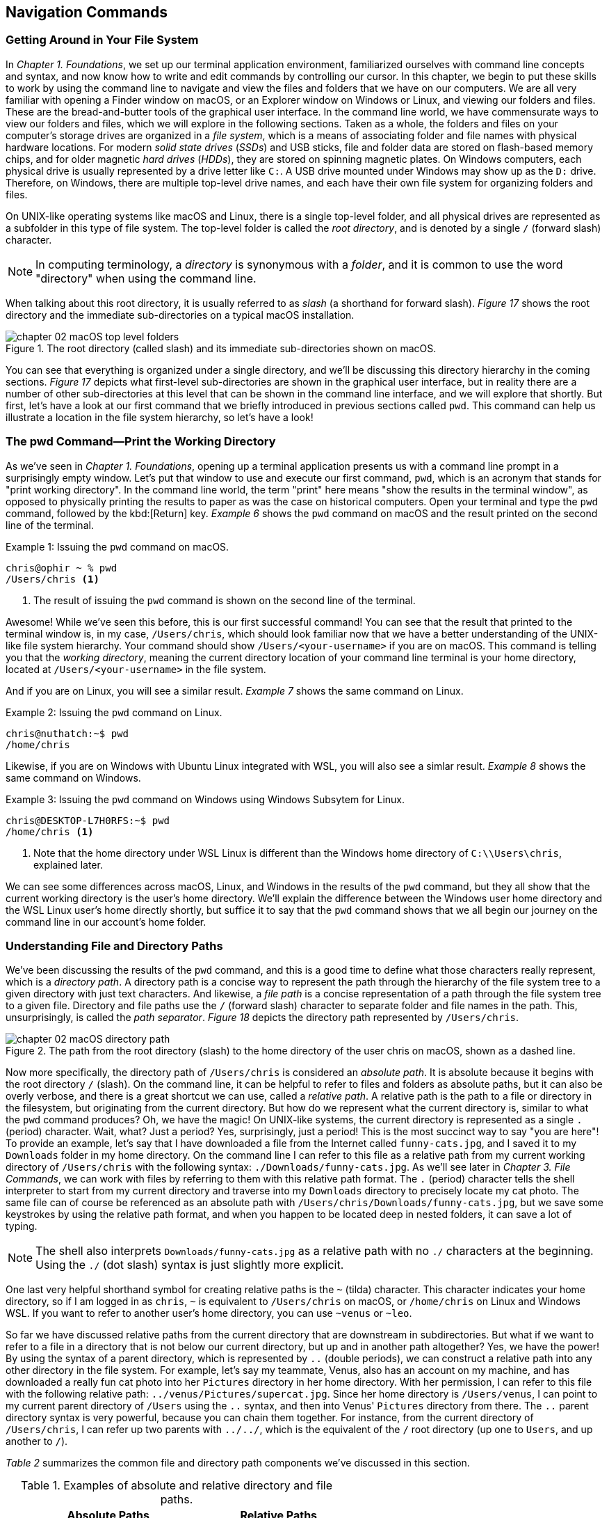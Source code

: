 == Navigation Commands

=== Getting Around in Your File System

In _Chapter 1. Foundations_, we set up our terminal application environment, familiarized ourselves with command line concepts and syntax, and now know how to write and edit commands by controlling our cursor.  In this chapter, we begin to put these skills to work by using the command line to navigate and view the files and folders that we have on our computers.  We are all very familiar with opening a Finder window on macOS, or an Explorer window on Windows or Linux, and viewing our folders and files.  These are the bread-and-butter tools of the graphical user interface.  In the command line world, we have commensurate ways to view our folders and files, which we will explore in the following sections.  Taken as a whole, the folders and files on your computer's storage drives are organized in a _file system_, which is a means of associating folder and file names with physical hardware locations.  For modern _solid state drives_ (_SSDs_) and USB sticks, file and folder data are stored on flash-based memory chips, and for older magnetic _hard drives_ (_HDDs_), they are stored on spinning magnetic plates.  On Windows computers, each physical drive is usually represented by a drive letter like `+C:+`.  A USB drive mounted under Windows may show up as the `+D:+` drive.  Therefore, on Windows, there are multiple top-level drive names, and each have their own file system for organizing folders and files.

On UNIX-like operating systems like macOS and Linux, there is a single top-level folder, and all physical drives are represented as a subfolder in this type of file system.  The top-level folder is called the _root directory_, and is denoted by a single `+/+` (forward slash) character.  

NOTE: In computing terminology, a _directory_ is synonymous with a _folder_, and it is common to use the word "directory" when using the command line.

When talking about this root directory, it is usually referred to as _slash_ (a shorthand for forward slash).  _Figure 17_ shows the root directory and the immediate sub-directories on a typical macOS installation.

image::chapter-02-macOS-top-level-folders.png[title="The root directory (called slash) and its immediate sub-directories shown on macOS.", pdfwidth=100%]

You can see that everything is organized under a single directory, and we'll be discussing this directory hierarchy in the coming sections.  _Figure 17_ depicts what first-level sub-directories are shown in the graphical user interface, but in reality there are a number of other sub-directories at this level that can be shown in the command line interface, and we will explore that shortly.  But first, let's have a look at our first command that we briefly introduced in previous sections called `+pwd+`.  This command can help us illustrate a location in the file system hierarchy, so let's have a look!

=== The pwd Command--Print the Working Directory

As we've seen in _Chapter 1. Foundations_, opening up a terminal application presents us with a command line prompt in a surprisingly empty window.  Let's put that window to use and execute our first command, `+pwd+`, which is an acronym that stands for "print working directory".  In the command line world, the term "print" here means "show the results in the terminal window", as opposed to physically printing the results to paper as was the case on historical computers.  Open your terminal and type the `+pwd+` command, followed by the kbd:[Return] key.  _Example 6_ shows the `+pwd+` command on macOS and the result printed on the second line of the terminal.

.Issuing the `+pwd+` command on macOS.
[source, console, caption="Example {counter:listing-counter}: "]
----
chris@ophir ~ % pwd
/Users/chris <1>
----
<1> The result of issuing the `+pwd+` command is shown on the second line of the terminal.

Awesome!  While we've seen this before, this is our first successful command!  You can see that the result that printed to the terminal window is, in my case, `+/Users/chris+`, which should look familiar now that we have a better understanding of the UNIX-like file system hierarchy.  Your command should show `+/Users/<your-username>+` if you are on macOS.  This command is telling you that the _working directory_, meaning the current directory location of your command line terminal is your home directory, located at `/Users/<your-username>` in the file system.

And if you are on Linux, you will see a similar result.  _Example 7_ shows the same command on Linux.

.Issuing the `+pwd+` command on Linux.
[source, console, caption="Example {counter:listing-counter}: "]
----
chris@nuthatch:~$ pwd
/home/chris 
----

Likewise, if you are on Windows with Ubuntu Linux integrated with WSL, you will also see a simlar result.  _Example 8_ shows the same command on Windows.

.Issuing the `+pwd+` command on Windows using Windows Subsytem for Linux.
[source, console, caption="Example {counter:listing-counter}: "]
----
chris@DESKTOP-L7H0RFS:~$ pwd
/home/chris <1>
----
<1> Note that the home directory under WSL Linux is different than the Windows home directory of `+C:\\Users\chris+`, explained later.

We can see some differences across macOS, Linux, and Windows in the results of the `+pwd+` command, but they all show that the current working directory is the user's home directory.  We'll explain the difference between the Windows user home directory and the WSL Linux user's home directly shortly, but suffice it to say that the `+pwd+` command shows that we all begin our journey on the command line in our account's home folder.

=== Understanding File and Directory Paths

We've been discussing the results of the `+pwd+` command, and this is a good time to define what those characters really represent, which is a _directory path_.  A directory path is a concise way to represent the path through the hierarchy of the file system tree to a given directory with just text characters.  And likewise, a _file path_ is a concise representation of a path through the file system tree to a given file.  Directory and file paths use the `+/+` (forward slash) character to separate folder and file names in the path.  This, unsurprisingly, is called the _path separator_.  _Figure 18_ depicts the directory path represented by `+/Users/chris+`.  

image::chapter-02-macOS-directory-path.png[title="The path from the root directory (slash) to the home directory of the user chris on macOS, shown as a dashed line.", pdfwidth=100%]

Now more specifically, the directory path of `+/Users/chris+` is considered an _absolute path_.  It is absolute because it begins with the root directory `+/+` (slash).  On the command line, it can be helpful to refer to files and folders as absolute paths, but it can also be overly verbose, and there is a great shortcut we can use, called a _relative path_.  A relative path is the path to a file or directory in the filesystem, but originating from the current directory.  But how do we represent what the current directory is, similar to what the `+pwd+` command produces?  Oh, we have the magic!  On UNIX-like systems, the current directory is represented as a single `+.+` (period) character.  Wait, what? Just a period?  Yes, surprisingly, just a period!  This is the most succinct way to say "you are here"!  To provide an example, let's say that I have downloaded a file from the Internet called `+funny-cats.jpg+`, and I saved it to my `+Downloads+` folder in my home directory.  On the command line I can refer to this file as a relative path from my current working directory of `+/Users/chris+` with the following syntax: `./Downloads/funny-cats.jpg`.  As we'll see later in _Chapter 3. File Commands_, we can work with files by referring to them with this relative path format.  The `+.+` (period) character tells the shell interpreter to start from my current directory and traverse into my `+Downloads+` directory to precisely locate my cat photo. The same file can of course be referenced as an absolute path with `+/Users/chris/Downloads/funny-cats.jpg+`, but we save some keystrokes by using the relative path format, and when you happen to be located deep in nested folders, it can save a lot of typing.

NOTE: The shell also interprets `+Downloads/funny-cats.jpg+` as a relative path with no `+./+` characters at the beginning.  Using the `+./+` (dot slash) syntax is just slightly more explicit.

One last very helpful shorthand symbol for creating relative paths is the `+~+` (tilda) character.  This character indicates your home directory, so if I am logged in as `+chris+`, `+~+` is equivalent to `+/Users/chris+` on macOS, or `+/home/chris+` on Linux and Windows WSL.  If you want to refer to another user's home directory, you can use `+~venus+` or `+~leo+`.

So far we have discussed relative paths from the current directory that are downstream in subdirectories.  But what if we want to refer to a file in a directory that is not below our current directory, but up and in another path altogether? Yes, we have the power! By using the syntax of a parent directory, which is represented by `+..+` (double periods), we can construct a relative path into any other directory in the file system.  For example, let's say my teammate, Venus, also has an account on my machine, and has downloaded a really fun cat photo into her `+Pictures+` directory in her home directory.  With her permission, I can refer to this file with the following relative path: `+../venus/Pictures/supercat.jpg+`.  Since her home directory is `+/Users/venus+`, I can point to my current parent directory of `+/Users+` using the `+..+` syntax, and then into Venus' `+Pictures+` directory from there.  The `+..+` parent directory syntax is very powerful, because you can chain them together. For instance, from the current directory of `+/Users/chris+`, I can refer up two parents with `+../../+`, which is the equivalent of the `+/+` root directory (up one to `+Users+`, and up another to `+/+`).

_Table 2_ summarizes the common file and directory path components we've discussed in this section.

.Examples of absolute and relative directory and file paths.
[%header,cols="^60m,^~m"]
|===
|Absolute Paths 
| Relative Paths

|/home/leo
|../leo

|/Users/Pictures/venus
|./Pictures/supercat.jpg

|/Users/chris/Downloads/funny-cats.jpg
|Downloads/funny-cats.jpg

| /Users/venus
| ~venus
|===

We'll see more of the relative and absolute paths as we get familiar with more commands.  But for now, let's take a look at how we learn to use any command in the next section on the `+man+` command!

=== The man Command--Accessing the Manual for Any Command

We now have a solid understanding of how to reference file system locations using both absolute and relative paths.  Let's turn now to navigating the world of commands, and how to be guided through the details of each command.  The creators of these commands really want you to succeed in using them! To facilitate your success, they communicate all of the details about a command in what is called a _manual page_, which contains everything you need to know about a command. When commands are installed on your machine, a manual page also gets installed that provides:

- A short synopsis of how to use the command and the purpose of the command.
- A longer description of the command and how to use it.
- An explanation of each short and long option available for the command.
- Examples of how to use the command.
- Historical information about the authors and other details.

==== Viewing a manual page

In order to access these manual pages, we will introduce another command, called `+man+`.  Yes, it is shorthand for "manual page"!  So when we need to know what a command does, what the options and other arguments are for the command, we use the following syntax: `+man <command-name>+`, where `+<command-name>+` is the name of the command that we need guidance on.
Let's begin with an example using the `+pwd+` command, since it is very simple.  Go ahead and type `+man pwd+` and you should see output in your terminal that is similar to _Figure 19_.


image::chapter-02-linux-manual-page-example.png[title="Issuing the `+man pwd+` command on Linux.", pdfwidth=100%]


// <1> The quick definition of a command shows at the top of the manual.
// <2> The synopsis shows the syntax--bracketed arguments are optional, non-bracketed arguments are required.
// <3> The last line in your terminal shows the paging help and instructions

Let's discuss the four items highlighted in _Figure 19_.

[.calloutnumber]##❶## Name:: You will first see that there is name a quick definition of the command toward the top of the manual page. 

[.calloutnumber]##➋## Synopsis:: The synopsis shows the syntax rules for using the command.  Square brackets around a command argument means that they are optional, and arguments without square brackets are required.  In the case of the `+pwd+` command, there are no required arguments.  The word `+OPTION+` in this context means any of the short or long options are placed in this position when using the command.

[.calloutnumber]##❸## Description:: The description gives all of the details about the command, and will define each of the short and long options that are available.

[.calloutnumber]##❹## Paging Information:: Notice that while the output is printed directly in your terminal window based on the size of your window, only a portion of the manual page is shown, discussed below.

Modern versions of the `+man+` command use a paging mechanism that let's you scroll through the rest of the details, but it is different than scrolling with your mouse.  Since manual pages can be very long, navigating them is an art in and of itself, and we will highlight some of the most useful ways to find the information that you need in the following sections.

NOTE: If you are on macOS, the output that you see will be slightly different because the origins of many macOS commands are slightly different than Linux commands.{empty}footnote:[The origins of macOS stem from the NeXTSTEP operating system (acquired by Apple) and the FreeBSD operating system.  The latter is a free and open source version of the Berkeley Software Distribution (BSD) Unix, developed at the University of California Berkeley campus. See https://developer.apple.com/library/archive/documentation/Darwin/Conceptual/KernelProgramming/BSD/BSD.html]

==== Moving around in a manual page

Look at the last line of the output in _Figure 9_, which states `+Manual page pwd(1) line 1 (press h for help or q to quit)+`.  This line with the dark background is part of the paging mechanism, and is showing you what line number you are viewing in the manual page.  It also lets you know that there is an internal help system to the paging mechanism (by typing an `+h+` character), and that you can exit the manual page viewer by typing the `+q+` character (shorthand for quit).

Thank you manual page creators!  Let's just summarize a few of the most useful ways to navigate a manual page that are listed in the help section, because there are a lot of key combinations shortcuts listed in the help.

Spacebar:: The most direct way to see more of the manual page information is to press the kbd:[Spacebar] key, which scrolls through the paged content.  This is a quick way to scan through the manual, and it moves you forward one window's worth of the page at a time.  

Arrow keys:: Likewise, the kbd:[&nbsp;▴&nbsp;] (up arrow) and the kbd:[&nbsp;▾&nbsp;] (down arrow) keys let you scroll up and down through the window one line at a time to find just what you're looking for.  

Quit Viewing:: When you are finished reading the manual page, you can use the kbd:[q] key to quit the viewer.

Now, there are times when a manual page is very long, and you scroll down through the page to scan for what you are looking for. If you have scrolled past the section you are interested in, how do you scroll back up?  The line-by-line kbd:[&nbsp;▴&nbsp;] (up arrow) is just too slow--we need to scroll page by page, backward through the manual.  With letter keys, we have the power!

Letter keys:: 
* kbd:[f]{emdash}Scroll forward one window page.
* kbd:[b]{emdash}Scroll backward one window page.
* kbd:[j]{emdash}Scroll forward one line.
* kbd:[k]{emdash}Scroll backward one line.

So the kbd:[b] key lets us scroll by page back up!  These little gems are right at your fingertips and get you exactly where you want to go in the manual.  _Figure 19_ shows the useful keys we've highlighted.

image::chapter-02-man-command-keyboard-shortcuts.svg[title="Useful keyboard shortcuts when viewing a manual page, including the spacebar (forward page-by-page); down and up arrows (forward and backward line-by-line); f and b keys (forward and backward page-by-page); j&nbsp;and&nbsp;k (forward and backward line-by-line), and q (quit the viewer).", pdfwidth=100%]

Great! You now have the tools to navigate any manual page for any command.  As you work with commands repeatedly, you will remember many of the short and long options that are available because you use them regularly.  Repetition is your friend! 

==== Searching within a manual page

There are some command options that you will use infrequently, so to refresh your memory on how to use them, you can search within the manual page for the exact option you want to use.  To do so, use the kbd:[/] (slash) key followed by what you want to find.

Let's use the `+man pwd+` command output as an example again.  When you type that command, you will see there is a `+-P+` short option for the `+pwd+` command. Let's search for it.  Typing the kbd:[/] slash key on your keyboard while you are viewing the manual page tells the paging mechanism that you want to search.  _Example 10_ shows how to search for the `+-P+` option.

.While viewing a manual page, a single `+/+` (slash) key invokes a search, followed by what you want to find.
[source, console, caption="Example {counter:listing-counter}: "]
----
/-P
----

Give it a try!  Your cursor will show at the very bottom-left corner of your window.  Anything that you type after the kbd:[/] (slash) character is considered your _search pattern_.  When you press the kbd:[Return] key,{emdash}Whoosh!{emdash}The manual page scrolls directly to the first instance of the `+-P+` characters.  This shortcut can save a lot of time when you know what you are looking for.  

Another example would be to search for the EXAMPLES section of the manual page by typing `+/EXAMPLES+` and the kbd:[Return] key. If this section exists for the command it will jump right to it, or it will tell you "Pattern not found".

TIP: The navigation keys that are useful when viewing a manual page are derived from the functionality of the `+less+` command, which we explore in _Chapter 6. Utilities_.  So these keyboard shortcuts will come in handy elsewhere.

==== Occassional mistakes

Okay, we now have a good sense of how to read the manual pages for our commands, and how to navigate the manual page viewer.  These skills become second-nature as you practice using commands.  It is very common, however, to mistype a command on the command line, and get a very unexpected result!  Let's purposefully insert a typo into our command and type `+mane pwd+`.  Try it yourself!  _Example 11_ shows the output from the shell interpreter.

.Demonstrating an incorrect command by issuing `+mane pwd+` on Linux.
[source, console, caption="Example {counter:listing-counter}: "]
----
chris@nuthatch:~$ mane pwd <1>
Command 'mane' not found, did you mean:
  command 'mace' from snap mace (0.2.0)
  command 'mame' from snap mame (mame0270)
  command 'mame' from deb mame (0.261+dfsg.1-1)
  command 'make' from deb make (4.3-4.1build1)
  command 'make' from deb make-guile (4.3-4.1build1)
  command 'mne' from deb python3-mne (1.3.0+dfsg-1)
  command 'man' from deb man-db (2.12.0-1) <2>
See 'snap info <snapname>' for additional versions.
----
<1> Mistakenly typing `+mane+` instead of `+man+`
<2> Some helpful information points you to similar command names

Hah! It's easy to make mistakes--they happen all of the time.  The shell interpreter prints out a response that lets you know that it didn't recognize the command that you typed, and provides you with a number of possible alternatives that are similar to what you typed.  Thanks for tip!  Now you can correct your mistake by re-typing the command. That said, sometimes commands can be very long, and re-typing them can be tedious. In the next section where we introduce the `+clear+` command, we'll also revisit the wonderful shortcut where you can summon a command back like magic!

=== The clear Command--Keeping It Tidy

In the previous section, we described how to view and navigate a manual page for any command, and when you pressed the `+q+` key on the keyboard, the contents of the manual page dissapeared.  That is because the viewer has built in functionality to clear the screen, which helps you get directly back to your work.  However, the output from most of our commands generally stays in the terminal window, and scrolls up and out of view as we type.  This is known as your _session history_.  Our command prompt always shows back up after the output of the previous command, ready for our next command.  But as you can see from our mistakenly-typed `+mane+` command, the output may be useful in the moment, but it would also be nice to just clear the screen and start anew.  Yes, it's so easy!  As you probably guessed, the `+clear+` command does just that--it clears the contents of the terminal window, resets the prompt to the top of the window, and sets us up for our unobstructed next command.  Keep it tidy!  _Figure 20_ shows the results of the `+clear+` command on macOS.

image::chapter-02-macOs-clear-command.png[title="Results of using the `+clear+` command to tidy up your terminal window.", pdfwidth=100%]

Feel free to type `+clear+` to clear your terminal window at any time that you feel that things are getting cluttered.  When you do so, the command usually clears the visible part of your window. There is also a concept of a _scrollback buffer_, which is the in-memory record of your terminal session from previously typed commands and their output.  To scroll back and view your terminal session history, you can use your mouse, trackpad, or mouse wheel.    Most terminal applications let you configure the number of lines of scrollback that it maintains in memory so you can scroll back and review or copy any output.  

Use the `+man clear+` command to read the manual page for the `+clear+` command.  There are slight differences between the macOS and Linux versions of the command, but they both clear the active window.

TIP: On macOS, you can use the kbd:[Command] + kbd:[ K ] key combination to clear the entire scrollback buffer.  In Linux and Windows Subsystem for Linux, the `+clear+` command clears the full buffer, unless you include the `+-x+` option.

==== Revisiting the command history

Now that we are able to clear the slate and start with a fresh command prompt at the top of our terminal window, we can re-type our command after making a minor mistake from the previous section  when we typed `+mane pwd+`.  But let's assume we issued a very long command that would take a while to type again.  Our _command history_ is our friend!  As we briefly mentioned in _Chapter 1. Foundations_, the shell interpreter keeps a history of all of the commands that we run, up to a configurable number of commands.  So getting back to them is super easy.  

At the command prompt, just press the kbd:[&nbsp;▴&nbsp;] (up arrow) key once, and your previous command will show up on the command line.  It's like magic!  This is one of the most useful shortcuts ever made and is worth repeating here.  While using the command line is all about typing, using the modern command line is all about typing the minimum amount to get the job done quickly.

You can now move your cursor left and right to edit you last command, and the kbd:[Return] key to re-issue it.  So helpful!  I'm sure you're wondering about even earlier commands, yes?  They are also available!  As we've mentioned earlier, pressing the kbd:[&nbsp;▴&nbsp;] (up arrow) multiple times will walk you through your command history one command at a time, so you can always get back to your most useful commands.  If you pass by a command while arrowing up, you can use the kbd:[&nbsp;▾&nbsp;] (down arrow) key to walk forward to your more recent commands.  Such a gem!

Now that we are familiar with issuing commands, viewing our current directory, reading the manual pages for commands, and clearing our terminal window, we are now empowered to dive into the two commands that are everyday staples on the command line--the `+cd+` and the `+ls+` commands.  These two commands are tiny but powerful!  Let's learn to travel around the file system and display it all with ease!

=== The cd Command--Changing Directories

We understand that when we open our terminal application, the shell automatically locates us in our home directory as the starting point.  In fact the command prompt tells us this by showing us the `+~+` (tilda) character, which as we learned is a shorthand for the user's home directory.

In order to move around the file system, we use a very simple command called `+cd+` which stands for "change directory".  It takes one argument--where you want to go!  A very simple example would be to change directories to the root directory (+/+) which is the top-level folder.  _Example 11_ shows us running this command, followed by the `+pwd+` command to confirm which folder is the current directory.

.Using the `+cd+` command to change directories on Linux.
[source, console, caption="Example {counter:listing-counter}: "]
----
chris@nuthatch:~$ cd /
chris@nuthatch:/$ pwd
/
----

Notice that there's no output for the `+cd+` command, but that the shell has updated the command prompt to reflect our current location, which is now `+/+` (slash).  We confirmed this using the `+pwd+` command as well.  Perfect!

And now, what if we want to return back to the previous directory we were in?  The `+cd+` command has a helpful little shortcut using a single `+-+` (dash) argument.  _Example 12_ shows how to return to your previous directory.

.Using the `+cd -+` command to toggle back to the previous directory on Linux.
[source, console, caption="Example {counter:listing-counter}: "]
----
chris@nuthatch:~$ cd -  <1>
chris@nuthatch:~$ pwd
/home/chris
----
<1> The `+-+` (dash) argument means "return to the previous current directory"

This handy little trick can be helpful when you are working in two different directories and want to toggle back and forth between them.  Using `+cd -+` repeatedly will do so.  Give it a try!

With no arguments at all, the `+cd+` command will send you directly back to your home directory.  This can be helpful as a reset to get you re-oriented.  _Example 13_ shows the `+cd+` command with no argument.

.Using the `+cd+` command to return to your home directory on Linux.
[source, console, caption="Example {counter:listing-counter}: "]
----
chris@nuthatch:~$ cd /
chris@nuthatch:/$ pwd
/
chris@nuthatch:/$ cd  <1>
chris@nuthatch:~$ pwd
/home/chris
----
<1> The `+cd+` command with no argument gets you home

If you are on Windows using Windows Subsystem for Linux, you'll notice that
the result of `+/home/chris+` is different than the Windows user home directory of `+C:\\Users\chris+`.  The WSL Linux user account is different from the Windows user account, but you do have access to all of your files.  As we mentioned earlier, UNIX-like operating systems have a root directory with everything underneath it, whereas Windows has multiple top-level drives (`+C:+`,`+D:+`, etc.)  To integrate the Windows filesystem into Linux, the `+C:+` drive is mapped to `+/mnt/c+` under Linux, which places it into the single file system hierarchy.  But why would it be called `+/mnt+`?  In UNIX-like operating systems, external drives and other filesystems are _mounted_ to a directory name in order to access it.  This is known as a _mount point_.  So in Linux, these mount points conventionally are located in the `+/mnt+` directory.

NOTE: On macOS and Linux, drives are called _volumes_, and on macOS they are mounted in the `+/Volumes+` directory instead of `+/mnt+`.

As such, the Windows `+C:+` drive has been mounted into the Linux file system at the `+/mnt/c+` mount point, and you can access all of your Windows files from your Windows home directory within that drive.  So if you are using WSL, go ahead and change directories into your Windows home directory.  _Example 14_ demonstrates this.

.In Windows Subsysyem for Linux, changing directories into the Windows user (chris) home directory.
[source, console, caption="Example {counter:listing-counter}: "]
----
chris@DESKTOP-L7H0RFS:~$ cd /mnt/c/Users/chris  <1>
chris@DESKTOP-L7H0RFS:/mnt/c/Users/chris$ pwd
/mnt/c/Users/chris
----
<1> The `+/mnt/c/Users/chris+` directory is the same as the `+C:\\Users\chris+` home directory for the Windows chris user account.

Let's next change directories into a subdirectory, and in this case, let's move into the `+Pictures+` directory in our home directory.  _Example 15_ shows the syntax for this command.

.Changing into the Pictures subdirectory from a user home directory in Linux.
[source, console, caption="Example {counter:listing-counter}: "]
----
chris@nuthatch:~$ cd ./Pictures
chris@nuthatch:Pictures$ pwd
/home/chris/Pictures  <1>
----
<1> The current directory is now `+~/Pictures+`

For Windows WSL users, you'll need to already be in your `+/mnt/c/Users/<username>+` directory to be able to change directories into `+./Pictures+` since the WSL installation doesn't automatically add these folders in your Linux home directory in `+/home/<username>+`.

=== Understanding Tab Completion

Great!  We now understand how to change directories using the `+cd+` command with both relative and absolute directory paths. Let's now look at a scenario where we have a very deeply nested set of directories within our `+Pictures+` folder.  In our example, I have stored awesome cat and dog photos taken in cities around the world, organized by country, city, and year.  Yay pets!  But this directory tree is very large, so I would like to traverse it interactively.  We can do so using a shell feature called _tab completion_.  Tab completion works with the `+cd+` command.  Type `+cd+` on the command line followed by a space, and then press the kbd:[Tab] key twice.  If there are subdirectories inside of your current directory, it will list them for you automatically!  _Example 16_ illustrates this with our pet photo directories from around there world.

.Using the `+cd+` command with tab completion to show potential subdirectories to traverse in Linux.
[source, console, caption="Example {counter:listing-counter}: "]
----
chris@nuthatch:~/Pictures$ cd ⇒⇒ <1>
Australia/      France/         Russia/
Canada/         Japan/          United-Kingdom/
China/          New-Zealand/    United-States/
chris@nuthatch:~/Pictures$ cd
----
<1> Pressing the kbd:[Tab] key twice shows subdirectories of the current directory path.

Wow!  We instantly see what subdirectory choices there are, and because the shell returns our incomplete `+cd+` command below the list, we can just start typing one of the subdirectory names to add it to our command.  But let's highlight one more feature of tab completion.  Let's say from the choices we want to change into the `+United-Kingdom+` directory.  So let's now type the first two characters of that name (just `+Un+`), and press the kbd:[Tab] key again, as shown in _Example 17_.

.Typing a partial subdirectory name using tab completion in Linux.
[source, console, caption="Example {counter:listing-counter}: "]
----
chris@nuthatch:~/Pictures$ cd ⇒⇒
Australia/      France/         Russia/
Canada/         Japan/          United-Kingdom/
China/          New-Zealand/    United-States/
chris@nuthatch:~/Pictures$ cd Un ⇒ <1>
----
<1> Pressing the kbd:[Tab] key once completes the subdirectory to the point where there are multiple matching options.

Ah! So the shell has now filled in the command to be `+cd United-+` because it knew we wanted to enter a subdirectory that begins with the letters `+Un+`.  But it encountered a fork (between `+United-Kingdom+` and `+United-States+`), and has stopped until we give it guidance.  We can type the single `+K+` character that is part of the `+United-Kingdom+` directory name, and then press kbd:[Tab] key again to let the shell auto-complete the directory name, as seen in _Example 18_.

.Resolving multiple choices in tab completion by providing a unique path direction (the `+K+` character) in Linux.
[source, console, caption="Example {counter:listing-counter}: "]
----
chris@nuthatch:~/Pictures$ cd ⇒⇒
Australia/   France/        Russia/
Canada/      Japan/         United-Kingdom/
China/       New-Zealand/   United-States/
chris@nuthatch:~/Pictures$ cd United-K ⇒ <1>
chris@nuthatch:~/Pictures$ cd United-Kingdom/
----
<1> Pressing the kbd:[Tab] key once completes the subdirectory to the point where there are multiple matching options.

Tab completion is a massive time saver, and it takes just a little practice to consistently use the kbd:[Tab] key to let the shell do as much of the typing work as possible.  This allows you to drill down into deeply nested folders very quickly, by building a long path on the command line using the tab completion feature.  _Example 19_ shows how we can use tab completion to build a long directory path interactively.

.A long directory path built using the tab completion mechanism in Linux.
[source, console, caption="Example {counter:listing-counter}: "]
----
chris@nuthatch:~/Pictures$ cd ⇒⇒  <1>
Australia/      France/         Russia/
Canada/         Japan/          United-Kingdom/
China/          New-Zealand/    United-States/
chris@nuthatch:~/Pictures$ cd United-Kingdom/London/20 ⇒⇒ <2>
2010/ 2012/ 2014/ 2016/ 2018/ 2020/ 2022/ 2024/
2011/ 2013/ 2015/ 2017/ 2019/ 2021/ 2023/ 2025/
chris@nuthatch:~/Pictures$ cd United-Kingdom/London/202 ⇒⇒ <3>
2020/ 2021/ 2022/ 2023/ 2024/ 2025/
chris@nuthatch:~/Pictures$ cd United-Kingdom/London/2024/Awesome- ⇒⇒ <4>
Awesome-Cats/ Awesome-Dogs/
chris@nuthatch:~/Pictures$ cd United-Kingdom/London/2024/Awesome-Cats/
chris@nuthatch:~/Pictures/United-Kingdom/London/2024/Awesome-Cats$ pwd
/home/chris/Pictures/United-Kingdom/London/2024/Awesome-Cats
----
<1> Use double kbd:[Tab] keys to interactively see subdirectory options for countries
<2> Do it again when there are still multiple subdirectory options for years
<3> And again for years in the 2020s
<4> And one last time to find cats versus dog photos

You can see that we can use the kbd:[Tab] key to quickly build the relative directory path in the command `+cd United-Kingdom/London/2024/Awesome-Cats/+`.  When we finally press the kbd:[Return] key, we are whooshed into that directory.

This rounds out our tour of the `+cd+` command and the magic tab completion feature that makes you a turbo-typer.  Go ahead and practice these techniques in the folders of your home directory to get a solid feel for changing directories.  Next, we have a look at ways to view file and directory information in more detail using the `+ls+` command. See you there!

<<<
=== The ls Command--Listing Files and Folders

In the previous section, we have seen that it is very easy to move anywhere within the file system on the command line.  In fact, if you need to get somewhere quickly, the tab completion feature will get you there the fastest.  But once we have arrived at a given directory, we certainly want to know what files and folders are present, and other information about them.  When we're using our graphical tools, we will open up a Finder window on macOS, or a File Explorer on Linux and Windows.  These are of course great tools!  We're shown either a list view or an icon view of the contents of the directory, along with some item details like modification dates and file sizes.  _Figure 22_ shows a typical file explorer view in Linux showing the subdirectories and files in the home directory.

image::chapter-02-linux-home-directory-window.png[title="The home folder on Linux showing the sub-folders and files."]

To list files and folders on the command line in a similar, but very concise fashion, we use the `+ls+` command, which is a very small but powerful command that means "list directory contents".  We will start with the simplest use of the command, which is to issue it without any arguments.  _Example 20_ shows the results.

<<<
.Using the `+ls+` command to show the contents of the home folder on Linux.
[source, console, caption="Example {counter:listing-counter}: "]
----
chris@nuthatch:~$ ls
Desktop  Documents  Downloads  Music  Pictures  Public  Templates  Videos  weekly-data.csv
----

Very simple!  You'll notice that the directories are listed in alphabetical order horizontally across the terminal window if your window is wide enough to accommodate all of the names on a single row.  If not, they are listed in vertical columns alphabetically. In _Example 20_, the item names in the directory wrap to a second line, so your output may look slightly different.  Give it a try!

As you can see, an unmodified `+ls+` command works well for having a quick look at a directory's contents, but when there are dozens or hundreds of items in a directory, it can be a bit unwieldy.  To tidy up the output, we can add a `+-1+` (numeral one) option to the command, which tells `+ls+` to list the contents in a single column.  _Example 21_ shows the results of an `+ls -1+` command.

.Using the `+ls+` command to produce a single column listing (`+-1+`).
[source, console, caption="Example {counter:listing-counter}: "]
----
chris@nuthatch:~$ ls -1 <1>
Desktop
Documents
Downloads
Music
Pictures
Public
Templates
Videos
weekly-data.csv
----
<1> The `-1` option produces a single column of directory items

Excellent! That is very tidy, and gives us an alphabetical listing in a single column.  Try this command for yourself as well.  The repetition will start to train your muscle-memory!

Now, if you use the `+man ls+` command to read about the avaiable options, you will notice that there are a lot of options for such a tiny command!  _Example 22_ shows the manual page synopsis on macOS.

.The many options available to the `+ls+` command on macOS and Linux.
[source, console, caption="Example {counter:listing-counter}: "]
----
chris@ophir ~ % man ls
LS(1)          General Commands Manual          LS(1)

NAME
     ls – list directory contents

SYNOPSIS
     ls [-@ABCFGHILOPRSTUWabcdefghiklmnopqrstuvwxy1%,]  <1>
        [--color=when] [-D format] [file ...]
----
<1> Wow--so many options to choose from!

We will be highlighting a few of the most useful options for the `+ls+` command, since it really is indispensible for quickly viewing the contents of your folders.  The most common option is the `+-l+` (lowercase letter l) option, which produces what is called a _long listing_ of your directory.  It is popular because it packs a lot of critical information into a small space, but when you first look at it, it may seem a bit foreign!  So we will learn how to read a long listing in the next section.

==== How to read a directory long listing

_Example 23_ shows the results of the `+ls -lh+` command on Linux, where the `+-h+` option produces human-readable file sizes.  Notice that you can combine short options with a single dash, like `+-lh+`.

.Using the `+ls+` command to produce a long listing (`+-l+`) with human readable sizes (`+-h+`) on Linux.
[source, console, caption="Example {counter:listing-counter}: "]
----
chris@nuthatch:~$ ls -lh
total 26M
drwxr-xr-x  2 chris chris 4.0K Jan 10 10:55 Desktop
drwxr-xr-x  2 chris chris 4.0K Jan 15 11:41 Documents
drwxr-xr-x  2 chris chris 4.0K Jan 21 17:03 Downloads
drwxr-xr-x  2 chris chris 4.0K Jan 10 10:55 Music
drwxr-xr-x 11 chris chris 4.0K Jan 22 12:05 Pictures          <1>
drwxr-xr-x  2 chris chris 4.0K Jan 10 10:55 Public
drwxr-xr-x  2 chris chris 4.0K Jan 10 10:55 Templates
drwxr-xr-x  2 chris chris 4.0K Jan 10 10:55 Videos
-rw-rw-r--  1 chris chris  26M Jan 22 05:08 weekly-data.csv
----
<1> The long listing of items in _chris'_ home folder with accompanying details

Okay--that's looking packed full!  The long listing provides not only a vertical listing of folder and file names that are alphabetically sorted by default, but every line also provides technical details for each item in the list.  _Figure 23_ explains the output table with each of the columns of detail, and highlights the far right column with the subdirectory and file names.

image::chapter-02-linux-ls-long-listing.svg[title="Understanding the columns of the long listing output.",pdfwidth=100%]

[.calloutnumber]##❶## The type and permissions of the file or folder

[.calloutnumber]##➋## The number of items (called links) for the file or folder

[.calloutnumber]##❸## The name of the file or folder's owner (username)

[.calloutnumber]##❹## The name of the file or folder's group

[.calloutnumber]##❺## The size of the file or folder in bytes (B or K, M, G)

[.calloutnumber]##❻## The date and time the file or folder was last modified

[.calloutnumber]##❼## The name of the file or folder

Give this command a try for yourself in your home directory.  When you're looking at the output, it is helpful to envision it as a table, with the 7th column being the most important (the folder and file names).  The 6th column--modification dates--can be very helpful as well when you're interested in when you've last worked on a given file or folder.  Likewise, the size of the file or folder in column 5 is useful, and is common in graphical interface listings too, as we see in _Figure 22_.  Because we used the `+-h+` option, file sizes that are normally shown in bytes are converted to Kilobytes (K), Megabytes (M), and Gigabytes (G) to make the large numbers more readable.  But what about the first four columns?  Let's discuss those.

Because UNIX-like operating systems can have multiple user accounts, every file or directory has a set of permissions and a type that are assigned to it, which are shown in column 1.  We'll return to those in a moment.  Column two is showing how many items are "linked" to the given file or directory in the given row.  For instance, the `+Pictures+` directory has 11 direct items inside of it, which are the country folders for our cat and dog photos!

NOTE: While the long listing shows 11 items in the Pictures directory, in reality there are 9 subdirectories.  The other 2 links are made up of the `.` (period) item which is the directory itself, and the `+..+` (double period) item which is the parent directory.  These two hidden directory names are associated with the Pictures folder as well.

To the right of the item count, Column 3 shows that the _chris_ user is the owner of each file or directory.  Likewise, Column 4 shows a group named _chris_ on the system, and all of these files and directories are associated with that group name.  But let's now take a look at the most condensed of all of the columns, the permissions and types in Column 1, and how they work in conjunction with the user and group names in Columns 3 and 4.

==== Understanding file and directory permissions and types

In the long listing output from the `+ls -lh+` command shown in _Figure 23_, Column 1 shows the file or directory type and permissions for every row of the table.  This is packed full of information!  Let's break this information down  and explain each part so we can read it at quick glance.  _Figure 24_ highlights the last two rows of the table and shows the type and permission information for the `+Videos+` directory and the `+weekly-data.csv+` text file.

First, notice that the information is presented in 10 slots of text characters, where the first slot represents the _type_ of the listed item, and the remaining nine slots represent the _permissions_ associated with the file or directory item.

Now notice that the `+Videos+` row has a `+d+` for the type, which means it is a directory.  The `+weekly-data.csv+` file has a `+-+` (dash) for the type, which means it is a regular file.  These are the most common types you will see.{empty}footnote:[There are file types other than regular files and directories in UNIX-like operating systems.  More information can be found in the manual pages for the `+ls+` and `+chmod+` commands.]

Let's now look at the next nine slots, which hold information about the permissions for the directory or file in that row.  Notice that the permissions are divided into three categories--for the _user_ (owner) of the file, for the _group_ the file is associated with, and _other_ (all other accounts on the system).  Packed into each category are four possible permissions{empty}footnote:[There are also more possible permissions on UNIX-like operating systems.  See the manual page for the `+chmod+` command for more details.]{emdash} _read_, _write_, _execute_, or _none_{emdash}represented by an `+r+`, `+w+`, `+x+`, or `+-+` character, respectively.

image::chapter-02-linux-file-permissions.svg[title="Understanding file and directory permissions and types for `+ls -l+` command long listings.  Examples include the Videos directory and weekly-data.csv file.  Permissions for each file or directory are categorized by user, group, and other accounts in the operating system.  Read, write, and execute permissions are assigned to each category of accounts.",pdfwidth=100%]

With this knowledge, we can interpret the permissions for the `+Videos+` directory and the `+weekly-data.csv+` file that are shown in  _Figure 24_ as the following:

Videos directory:: 
- The user _chris_ (the owner of the directory) can read the contents of the directory, write into the directory (add or change files and folders), and can execute (change into) the directory.
- Anyone in the _chris_ group can read the contents of the directory, _cannot_ write into the directory (add or change files or folders), and can execute (change into) the directory.
- All _other_ accounts on the system can read the contents of the directory, _cannot_ write into the directory (add or change files or folders), and _cannot_ execute (change into) the directory.{empty}footnote:[While read permissions set for other accounts indicate they can read contents of the Pictures folder, the permissions set on the parent directory may restrict any access by other users.  This is commonly the case for home directory folders.]

weekly-data.csv file:: 
- The user _chris_ (the owner of the file) can read the contents of the file, can write or change the file, and _cannot_ execute the file (run it a script or program).
- Anyone in the _chris_ group can read the contents of the file, can write or change the file, and _cannot_ execute the file (run it a script or program).
- All _other_ accounts on the system can read the contents of the file, _cannot_ write or change the file, and _cannot_ execute the file (run it a script or program).

Wow! That is an immense amount of information packed into the long listing output of the `+ls -lh+` command.  While it takes some practice to interpret the file permissions, it does become second-nature.  We've discussed four of the most useful options for the `+ls+` command (`+-1+`,`+-l+`, and `+-h+`), but what if we want to sort the long listing output in ways other than alphabetically ascending?  Let's explore those common options next.

==== Sorting directory listings

Having the long listing output sorted by default in alphabetically ascending order is often exactly what we need.  But there are times when the directory has a lot of items, and we want to reverse the direction of the sorting algorithm.  We have the magic!  We can add a `+-r+` short option or `--reverse` long option to our command in order to invert the sorting.  _Example 24_ demonstrates this in the home directory of the `+chris+` user.

.Using the `+ls+` command to produce a reverse-sorted (`+-r+`) long listing (`+-l+`) with human readable sizes (`+-h+`) on Linux.
[source, console, caption="Example {counter:listing-counter}: "]
----
chris@nuthatch:~$ ls -lhr
total 26M
-rw-rw-r--  1 chris chris  26M Jan 22 05:08 weekly-data.csv
drwxr-xr-x  2 chris chris 4.0K Jan 10 10:55 Videos
drwxr-xr-x  2 chris chris 4.0K Jan 10 10:55 Templates
drwxr-xr-x  2 chris chris 4.0K Jan 10 10:55 Public
drwxr-xr-x 11 chris chris 4.0K Jan 22 12:05 Pictures
drwxr-xr-x  2 chris chris 4.0K Jan 10 10:55 Music
drwxr-xr-x  2 chris chris 4.0K Jan 21 17:03 Downloads
drwxr-xr-x  2 chris chris 4.0K Jan 15 11:41 Documents
drwxr-xr-x  2 chris chris 4.0K Jan 10 10:55 Desktop
----

It's that easy.  We now have a long listing in alphabetically _descending_ order.  Let's also try the reverse ordering, but instead of defaulting to an alphabetical sorting, let's sort based on the modification time, using the `+-t+` option.  This is a super useful trick!  When you have a lot of files in your working directory, and just want to see what you added or changed most recently when your files scroll by in the listing, you can do a reverse-chronological sorting, as is shown in _Example 25_.

.Using the `+ls+` command to produce a chronological (`+-t+`), reverse-sorted (`+-r+`) long listing (`+-l+`) with human readable sizes (`+-h+`) on Linux.
[source, console, caption="Example {counter:listing-counter}: "]
----
chris@nuthatch:~$ ls -lhrt
total 26M
drwxr-xr-x  2 chris chris 4.0K Jan 10 10:55 Videos
drwxr-xr-x  2 chris chris 4.0K Jan 10 10:55 Templates
drwxr-xr-x  2 chris chris 4.0K Jan 10 10:55 Public
drwxr-xr-x  2 chris chris 4.0K Jan 10 10:55 Music
drwxr-xr-x  2 chris chris 4.0K Jan 10 10:55 Desktop
drwxr-xr-x  2 chris chris 4.0K Jan 15 11:41 Documents
drwxr-xr-x  2 chris chris 4.0K Jan 21 17:03 Downloads
-rw-rw-r--  1 chris chris  26M Jan 22 05:08 weekly-data.csv
drwxr-xr-x 11 chris chris 4.0K Jan 22 12:05 Pictures
----

So easy!  You can see that the `+Pictures+` directory was the most recently updated and is at the bottom of the long listing output, and the oldest items are at the top.  There are many ways to sort the the output of the `+ls+` command, but one more way to sort that is worth noting is sorting by size.  We often accumulate many files in our home and other directories, and it's nice to see them by size, because perhaps we can delete some of the big ones to free up some space!  To sort by size, use the `+-S+` option.  Note that it is an uppercase letter `+S+`! _Example 26_ shows the same reverse listing as previously, but sorting by size instad of time.

.Using the `+ls+` command to produce a file-size (`+-S+`) reverse-sorted (`+-r+`) long listing (`+-l+`) with human readable sizes (`+-h+`) on Linux.
[source, console, caption="Example {counter:listing-counter}: "]
----
chris@nuthatch:~$ ls -lhrS
total 3.1G
drwxr-xr-x  2 chris chris 4.0K Jan 10 10:55 Videos
drwxr-xr-x  2 chris chris 4.0K Jan 10 10:55 Templates
drwxr-xr-x  2 chris chris 4.0K Jan 10 10:55 Public
drwxr-xr-x 11 chris chris 4.0K Jan 22 12:05 Pictures
drwxr-xr-x  2 chris chris 4.0K Jan 10 10:55 Music
drwxr-xr-x  2 chris chris 4.0K Jan 21 17:03 Downloads
drwxr-xr-x  2 chris chris 4.0K Jan 15 11:41 Documents
drwxr-xr-x  2 chris chris 4.0K Jan 10 10:55 Desktop
-rw-rw-r--  1 chris chris 4.0M Jan 23 14:54 daily-data.csv
-rw-rw-r--  1 chris chris  26M Jan 22 05:08 weekly-data.csv
-rw-rw-r--  1 chris chris 3.0G Jan 23 14:53 yearly-data.csv
----

You can see that I added a couple of data files into the directory to highlight this point.  The files are sorted in ascending order when using the reverse option, and you can see the 3.0 Gigabyte `+yearly-data.csv+` file at the bottom of the listing.

==== Viewing hidden files and folders

UNIX-like operating systems like Linux and macOS use a convention to hide files from view, which is to begin the filename with a `+.+` (period, or _dot_).  This is very commonly used for configuration files, as we'll see in our directory.  You can add the `+-a+` option to your `+ls+` command to view your hidden files, as shown in _Example 27_.

.Viewing hidden files using the `+ls -a+` command on Linux.
[source, console, caption="Example {counter:listing-counter}: "]
----
chris@nuthatch:~$ ls -a
.              daily-data.csv  Music      Videos
..             Desktop         Pictures   .viminfo
.bash_history  Documents       .profile   weekly-data.csv
.bash_logout   Downloads       Public     yearly-data.csv
.bashrc        .gnupg          .ssh
.cache         .lesshst        Templates
.config        .local          .var
----

That's quite a few hidden files and directories!  As mentioned above, this is a common way to store configuration data for your applications, and these are collectively know as your _dotfiles_.  Notice the `+.bash_history+` file--this is where the `+bash+` shell stores your command history, which we have discussed earlier and will explore more in _Chapter 6. Utilities_.  There is an equivalent `+.zsh_history+` file for macOS.  Also note the two directory entries named `+.+` (dot) and `+..+` (dot dot).  We mentioned previously that these represent the current directory and the parent directory, respectively.  And there they are, easy to see with a `+-a+` listing option!

There are obviously many more options to explore with the `+ls+` command, so go ahead and try them out after reading the manual page using the `+man ls+` command. As you repeatedly use this command and the `+cd+` command, you'll find it blazingly fast to find your files.  When these commands are combined with the `+open+` command described in _Chapter 6. Utilities_, you will understand how productive this magic portal can be!

<<<
=== Command Line Navigation is Awesome!

We've come such a long way in a short period of time when it comes to navigating your file system!  We are now familiar with the concepts of the current directory, absolute and relative paths.  

